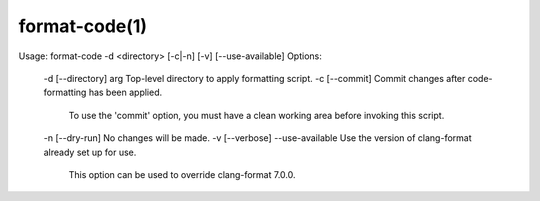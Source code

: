 .. format-code-manual-description: Format-code Command-Line Reference

format-code(1)
**************

.. parsed-literal::

Usage: format-code -d <directory> [-c|-n] [-v] [--use-available]
Options:
  -d [--directory] arg   Top-level directory to apply formatting script.
  -c [--commit]          Commit changes after code-formatting has been applied.
                         To use the 'commit' option, you must have a clean working
                         area before invoking this script.
  -n [--dry-run]         No changes will be made.
  -v [--verbose]
  --use-available        Use the version of clang-format already set up for use.
                         This option can be used to override clang-format 7.0.0.

